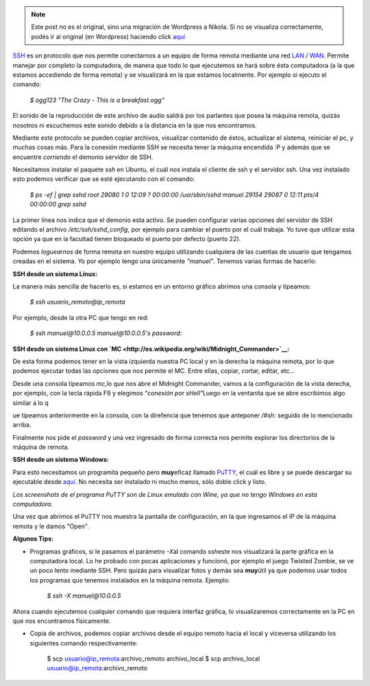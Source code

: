 .. link:
.. description:
.. tags: software libre, ssh, ubuntu
.. date: 2007/10/01 15:53:52
.. title: Conexión remota por SSH
.. slug: conexion-remota-por-ssh


.. note::

   Este post no es el original, sino una migración de Wordpress a
   Nikola. Si no se visualiza correctamente, podés ir al original (en
   Wordpress) haciendo click aquí_

.. _aquí: http://humitos.wordpress.com/2007/10/01/conexion-remota-por-ssh/


`SSH <http://es.wikipedia.org/wiki/Secure_Shell>`__ es un protocolo que
nos permite conectarnos a un equipo de forma remota mediante una red
`LAN <http://es.wikipedia.org/wiki/Lan>`__ /
`WAN <http://es.wikipedia.org/wiki/Wan>`__. Permite manejar por completo
la computadora, de manera que todo lo que ejecutemos se hará sobre ésta
computadora (a la que estamos accediendo de forma remota) y se
visualizará en la que estamos localmente. Por ejemplo si ejecuto el
comando:

    *$ ogg123 "The Crazy - This is a breakfast.ogg"*

El sonido de la reproducción de este archivo de audio saldrá por los
parlantes que posea la máquina remota, quizás nosotros ni escuchemos
este sonido debido a la distancia en la que nos encontramos.

Mediante este protocolo se pueden copiar archivos, visualizar contenido
de éstos, actualizar el sistema, reiniciar el pc, y muchas cosas más.
Para la conexión mediante SSH se necesita tener la máquina encendida :P
y además que se encuentre *corriendo* el demonio servidor de SSH.

Necesitamos instalar el paquete *ssh* en Ubuntu, el cuál nos instala el
cliente de ssh y el servidor ssh. Una vez instalado esto podemos
verificar que se esté ejecutando con el comando:

    *$ ps -ef \| grep sshd root 29080 1 0 12:09 ? 00:00:00
    /usr/sbin/sshd manuel 29154 29087 0 12:11 pts/4 00:00:00 grep sshd*

La primer línea nos indica que el demonio esta activo. Se pueden
configurar varias opciones del servidor de SSH editando el archivo
*/etc/ssh/sshd_config*, por ejemplo para cambiar el puerto por el cuál
trabaja. Yo tuve que utilizar esta opción ya que en la facultad tienen
bloqueado el puerto por defecto (puerto 22).

Podemos *loguearnos* de forma remota en nuestro equipo utilizando
cualquiera de las cuentas de usuario que tengamos creadas en el sistema.
Yo por ejemplo tengo una únicamente *"manuel"*. Tenemos varias formas de
hacerlo:

**SSH desde un sistema Linux:**

La manera más sencilla de hacerlo es, si estamos en un entorno gráfico
abrimos una consola y tipeamos:

    *$ ssh usuario_remoto@ip_remota*

Por ejemplo, desde la otra PC que tengo en red:

    *$ ssh manuel@10.0.0.5 manuel@10.0.0.5's password:*

**SSH desde un sistema Linux con
`MC <http://es.wikipedia.org/wiki/Midnight_Commander>`__:**

De esta forma podemos tener en la vista izquierda nuestra PC local y en
la derecha la máquina remota, por lo que podemos ejecutar todas las
opciones que nos permite el MC. Entre ellas, copiar, cortar, editar,
etc...

|image0|\ |image1|\ |image2|

Desde una consola tipeamos *mc,*\ lo que nos abre el Midnight Commander,
vamos a la configuración de la vista derecha, por ejemplo, con la tecla
rápida F9 y elegimos *"conexión por sHell"*\ Luego en la ventanita que
se abre escribimos algo similar a lo q

ue tipeamos anteriormente en la consola, con la direfencia que tenemos
que anteponer */#sh:* seguido de lo mencionado arriba.

Finalmente nos pide el *password* y una vez ingresado de forma correcta
nos permite explorar los directorios de la máquina de remota.

**SSH desde un sistema Windows:**

Para esto necesitamos un programita pequeño pero **muy**\ eficaz llamado
`PuTTY <http://es.wikipedia.org/wiki/Putty>`__, el cuál es libre y se
puede descargar su ejecutable desde
`aquí <http://the.earth.li/~sgtatham/putty/latest/x86/putty.exe>`__. No
necesita ser instalado ni mucho menos, sólo doble click y listo.

*Los screenshots de el programa PuTTY son de Linux emulado con Wine, ya
que no tengo Windows en esta computadora.*

Una vez que abrimos el PuTTY nos muestra la pantalla de configuración,
en la que ingresamos el IP de la máquina remota y le damos "Open".

|image3| |image4|

**Algunos Tips:**

-  Programas gráficos, si le pasamos el parámetro *-X*\ al comando
   *ssh*\ este nos visualizará la parte gráfica en la computadora local.
   Lo he probado con pocas aplicaciones y funcionó, por ejemplo el juego
   Twisted Zombie, se ve un poco lento mediante SSH. Pero quizás para
   visualizar fotos y demás sea **muy**\ útil ya que podemos usar todos
   los programas que tenemos instalados en la máquina remota. Ejemplo:

    *$ ssh -X manuel@10.0.0.5*

Ahora cuando ejecutemos cualquier comando que requiera interfaz gráfica,
lo visualizaremos correctamente en la PC en que nos encontramos
físicamente.

-  Copia de archivos, podemos copiar archivos desde el equipo remoto
   hacia el local y viceversa utilizando los siguientes comando
   respectivamente:

    $ scp usuario@ip_remota:archivo_remoto archivo_local $ scp
    archivo_local usuario@ip_remota:archivo_remoto

.. |image0| image:: http://img214.imageshack.us/img214/4560/mc1ly5.th.png
   :target: http://img214.imageshack.us/img214/4560/mc1ly5.png
.. |image1| image:: http://img258.imageshack.us/img258/2373/mc2ec5.th.png
   :target: http://img258.imageshack.us/img258/2373/mc2ec5.png
.. |image2| image:: http://img258.imageshack.us/img258/8874/mc3gl6.th.png
   :target: http://img258.imageshack.us/img258/8874/mc3gl6.png
.. |image3| image:: http://img161.imageshack.us/img161/1523/putty1rt7.th.png
   :target: http://img161.imageshack.us/img161/1523/putty1rt7.png
.. |image4| image:: http://img161.imageshack.us/img161/4999/putty2uf2.th.png
   :target: http://img161.imageshack.us/img161/4999/putty2uf2.png

